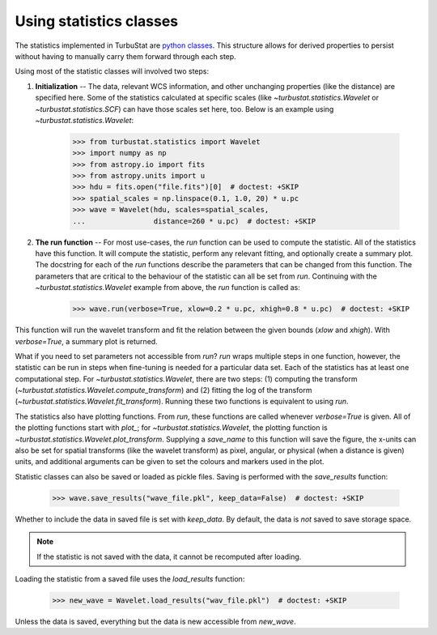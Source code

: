 .. _runstats:


************************
Using statistics classes
************************

The statistics implemented in TurbuStat are `python classes <https://docs.python.org/3/tutorial/classes.html>`_. This structure allows for derived properties to persist without having to manually carry them forward through each step.

Using most of the statistic classes will involved two steps:

1. **Initialization** -- The data, relevant WCS information, and other unchanging properties (like the distance) are specified here. Some of the statistics calculated at specific scales (like `~turbustat.statistics.Wavelet` or `~turbustat.statistics.SCF`) can have those scales set here, too. Below is an example using `~turbustat.statistics.Wavelet`:

    >>> from turbustat.statistics import Wavelet
    >>> import numpy as np
    >>> from astropy.io import fits
    >>> from astropy.units import u
    >>> hdu = fits.open("file.fits")[0]  # doctest: +SKIP
    >>> spatial_scales = np.linspace(0.1, 1.0, 20) * u.pc
    >>> wave = Wavelet(hdu, scales=spatial_scales,
    ...                distance=260 * u.pc)  # doctest: +SKIP

2. **The run function** -- For most use-cases, the `run` function can be used to compute the statistic. All of the statistics have this function. It will compute the statistic, perform any relevant fitting, and optionally create a summary plot. The docstring for each of the `run` functions describe the parameters that can be changed from this function. The parameters that are critical to the behaviour of the statistic can all be set from `run`. Continuing with the `~turbustat.statistics.Wavelet` example from above, the `run` function is called as:

    >>> wave.run(verbose=True, xlow=0.2 * u.pc, xhigh=0.8 * u.pc)  # doctest: +SKIP

This function will run the wavelet transform and fit the relation between the given bounds (`xlow` and `xhigh`). With `verbose=True`, a summary plot is returned.


What if you need to set parameters not accessible from `run`? `run` wraps multiple steps in one function, however, the statistic can be run in steps when fine-tuning is needed for a particular data set. Each of the statistics has at least one computational step. For `~turbustat.statistics.Wavelet`, there are two steps: (1) computing the transform (`~turbustat.statistics.Wavelet.compute_transform`) and (2) fitting the log of the transform (`~turbustat.statistics.Wavelet.fit_transform`). Running these two functions is equivalent to using `run`.

The statistics also have plotting functions. From `run`, these functions are called whenever `verbose=True` is given. All of the plotting functions start with `plot_`; for `~turbustat.statistics.Wavelet`, the plotting function is `~turbustat.statistics.Wavelet.plot_transform`. Supplying a `save_name` to this function will save the figure, the x-units can also be set for spatial transforms (like the wavelet transform) as pixel, angular, or physical (when a distance is given) units, and additional arguments can be given to set the colours and markers used in the plot.

Statistic classes can also be saved or loaded as pickle files. Saving is performed with the `save_results` function:

    >>> wave.save_results("wave_file.pkl", keep_data=False)  # doctest: +SKIP

Whether to include the data in saved file is set with `keep_data`. By default, the data is *not* saved to save storage space.

.. note:: If the statistic is not saved with the data, it cannot be recomputed after loading.

Loading the statistic from a saved file uses the `load_results` function:

    >>> new_wave = Wavelet.load_results("wav_file.pkl")  # doctest: +SKIP

Unless the data is saved, everything but the data is new accessible from `new_wave`.
